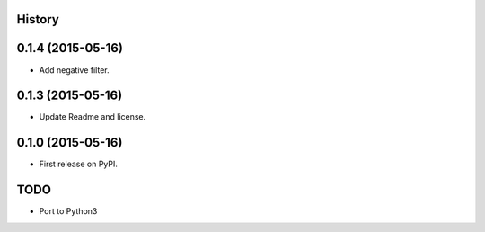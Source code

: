.. :changelog:

History
-------

0.1.4 (2015-05-16)
------------------

* Add negative filter.

0.1.3 (2015-05-16)
------------------

* Update Readme and license.

0.1.0 (2015-05-16)
------------------

* First release on PyPI.


TODO
----
* Port to Python3


